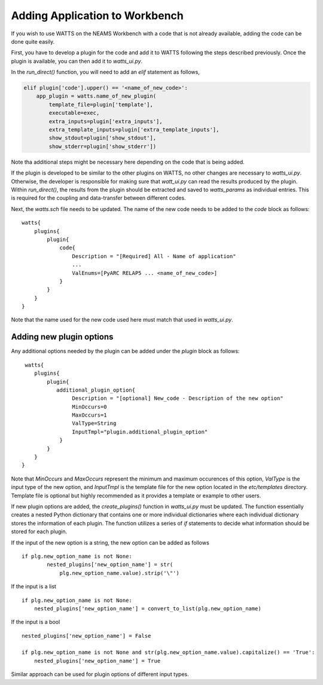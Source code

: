 .. devguide_workbench:

Adding Application to Workbench
-------------------------------

If you wish to use WATTS on the NEAMS Workbench with a code
that is not already available, adding the code can be done quite easily.

First, you have to develop a plugin for the code and add it to WATTS following
the steps described previously. Once the plugin is available, you can then add it
to `watts_ui.py`.

In the `run_direct()` function, you will need to add an `elif` statement as follows,

.. code-block::

    elif plugin['code'].upper() == '<name_of_new_code>':
        app_plugin = watts.name_of_new_plugin(
            template_file=plugin['template'],
            executable=exec,
            extra_inputs=plugin['extra_inputs'],
            extra_template_inputs=plugin['extra_template_inputs'],
            show_stdout=plugin['show_stdout'],
            show_stderr=plugin['show_stderr'])

Note tha additional steps might be necessary here depending on the code that
is being added.

If the plugin is developed to be similar to the other plugins on WATTS,
no other changes are necessary to `watts_ui.py`. Otherwise, the developer
is responsible for making sure that `watt_ui.py` can read the results
produced by the plugin. Within `run_direct()`, the results from the plugin
should be extracted and saved to `watts_params` as individual entries. This
is required for the coupling and data-transfer between different codes.

Next, the `watts.sch` file needs to be updated. The name of the new code needs
to be added to the `code` block as follows::

    watts{
        plugins{
            plugin{
                code{
                    Description = "[Required] All - Name of application"
                    ...
                    ValEnums=[PyARC RELAP5 ... <name_of_new_code>]
                }
            }
        }
    }

Note that the name used for the new code used here must match that used in
`watts_ui.py`.

Adding new plugin options
+++++++++++++++++++++++++

Any additional options needed by the plugin can be added under the `plugin`
block as follows::

     watts{
        plugins{
            plugin{
               additional_plugin_option{
                    Description = "[optional] New_code - Description of the new option"
                    MinOccurs=0
                    MaxOccurs=1
                    ValType=String
                    InputTmpl="plugin.additional_plugin_option"
                }
            }
        }
    }

Note that `MinOccurs` and `MaxOccurs` represent the minimum and maximum occurences of
this option, `ValType` is the input type of the new option, and `InputTmpl` is the
template file for the new option located in the `etc/templates` directory. Template
file is optional but highly recommended as it provides a template or example to other users.

If new plugin options are added, the `create_plugins()` function in `watts_ui.py` must
be updated. The function essentially creates a nested Python dictionary that contains one
or more individual dictionaries where each individual dictionary stores the information
of each plugin. The function utilizes a series of `if` statements to decide what information
should be stored for each plugin.

If the input of the new option is a string, the new option can be added as follows ::

    if plg.new_option_name is not None:
            nested_plugins['new_option_name'] = str(
                plg.new_option_name.value).strip('\"')

If the input is a list ::

    if plg.new_option_name is not None:
        nested_plugins['new_option_name'] = convert_to_list(plg.new_option_name)

If the input is a bool ::

    nested_plugins['new_option_name'] = False

    if plg.new_option_name is not None and str(plg.new_option_name.value).capitalize() == 'True':
        nested_plugins['new_option_name'] = True

Similar approach can be used for plugin options of different input types.
